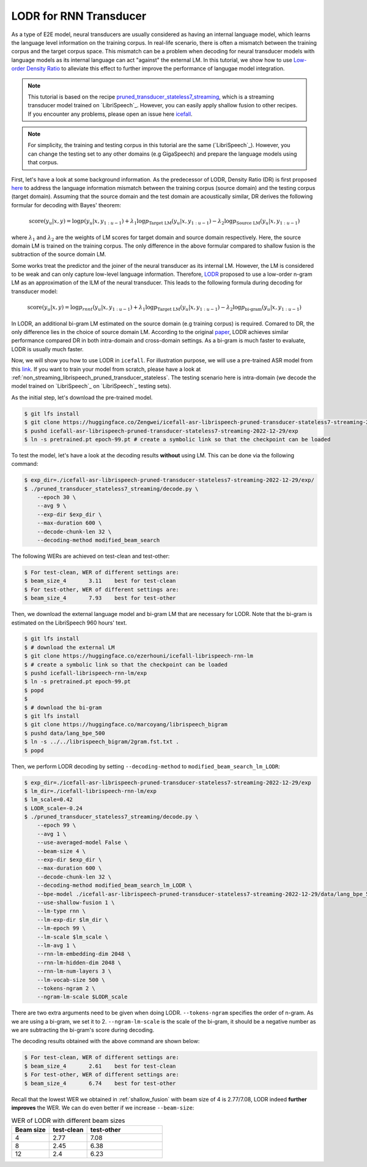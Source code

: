 .. _LODR:

LODR for RNN Transducer
=======================


As a type of E2E model, neural transducers are usually considered as having an internal 
language model, which learns the language level information on the training corpus. 
In real-life scenario, there is often a mismatch between the training corpus and the target corpus space. 
This mismatch can be a problem when decoding for neural transducer models with language models as its internal
language can act "against" the external LM. In this tutorial, we show how to use
`Low-order Density Ratio <https://arxiv.org/abs/2203.16776>`_ to alleviate this effect to further improve the performance
of langugae model integration. 

.. note::

    This tutorial is based on the recipe 
    `pruned_transducer_stateless7_streaming <https://github.com/k2-fsa/icefall/tree/master/egs/librispeech/ASR/pruned_transducer_stateless7_streaming>`_,
    which is a streaming transducer model trained on `LibriSpeech`_. 
    However, you can easily apply shallow fusion to other recipes.
    If you encounter any problems, please open an issue here `icefall <https://github.com/k2-fsa/icefall/issues>`_.


.. note::

    For simplicity, the training and testing corpus in this tutorial are the same (`LibriSpeech`_). However, 
    you can change the testing set to any other domains (e.g GigaSpeech) and prepare the language models 
    using that corpus.

First, let's have a look at some background information. As the predecessor of LODR, Density Ratio (DR) is first proposed `here <https://arxiv.org/abs/2002.11268>`_ 
to address the language information mismatch between the training
corpus (source domain) and the testing corpus (target domain). Assuming that the source domain and the test domain
are acoustically similar, DR derives the following formular for decoding with Bayes' theorem:

.. math::

    \text{score}\left(y_u|\mathit{x},y\right) = 
    \log p\left(y_u|\mathit{x},y_{1:u-1}\right) + 
    \lambda_1 \log p_{\text{Target LM}}\left(y_u|\mathit{x},y_{1:u-1}\right) - 
    \lambda_2 \log p_{\text{Source LM}}\left(y_u|\mathit{x},y_{1:u-1}\right)


where :math:`\lambda_1` and :math:`\lambda_2` are the weights of LM scores for target domain and source domain respectively. 
Here, the source domain LM is trained on the training corpus. The only difference in the above formular compared to 
shallow fusion is the subtraction of the source domain LM.

Some works treat the predictor and the joiner of the neural transducer as its internal LM. However, the LM is 
considered to be weak and can only capture low-level language information. Therefore, `LODR <https://arxiv.org/abs/2203.16776>`__ proposed to use
a low-order n-gram LM as an approximation of the ILM of the neural transducer. This leads to the following formula
during decoding for transducer model:

.. math::

    \text{score}\left(y_u|\mathit{x},y\right) = 
    \log p_{rnnt}\left(y_u|\mathit{x},y_{1:u-1}\right) + 
    \lambda_1 \log p_{\text{Target LM}}\left(y_u|\mathit{x},y_{1:u-1}\right) - 
    \lambda_2 \log p_{\text{bi-gram}}\left(y_u|\mathit{x},y_{1:u-1}\right)

In LODR, an additional bi-gram LM estimated on the source domain (e.g training corpus) is required. Comared to DR, 
the only difference lies in the choice of source domain LM. According to the original `paper <https://arxiv.org/abs/2203.16776>`_,
LODR achieves similar performance compared DR in both intra-domain and cross-domain settings.
As a bi-gram is much faster to evaluate, LODR is usually much faster.

Now, we will show you how to use LODR in ``icefall``.
For illustration purpose, we will use a pre-trained ASR model from this `link <https://huggingface.co/Zengwei/icefall-asr-librispeech-pruned-transducer-stateless7-streaming-2022-12-29>`_.
If you want to train your model from scratch, please have a look at :ref:`non_streaming_librispeech_pruned_transducer_stateless`.
The testing scenario here is intra-domain (we decode the model trained on `LibriSpeech`_ on `LibriSpeech`_ testing sets).

As the initial step, let's download the pre-trained model.

.. code-block:: bash

    $ git lfs install
    $ git clone https://huggingface.co/Zengwei/icefall-asr-librispeech-pruned-transducer-stateless7-streaming-2022-12-29
    $ pushd icefall-asr-librispeech-pruned-transducer-stateless7-streaming-2022-12-29/exp
    $ ln -s pretrained.pt epoch-99.pt # create a symbolic link so that the checkpoint can be loaded

To test the model, let's have a look at the decoding results **without** using LM. This can be done via the following command:

.. code-block:: bash

    $ exp_dir=./icefall-asr-librispeech-pruned-transducer-stateless7-streaming-2022-12-29/exp/
    $ ./pruned_transducer_stateless7_streaming/decode.py \
        --epoch 30 \
        --avg 9 \
        --exp-dir $exp_dir \
        --max-duration 600 \
        --decode-chunk-len 32 \
        --decoding-method modified_beam_search

The following WERs are achieved on test-clean and test-other:

.. code-block:: text

    $ For test-clean, WER of different settings are:
    $ beam_size_4	3.11	best for test-clean
    $ For test-other, WER of different settings are:
    $ beam_size_4	7.93	best for test-other

Then, we download the external language model and bi-gram LM that are necessary for LODR. 
Note that the bi-gram is estimated on the LibriSpeech 960 hours' text.

.. code-block:: bash

    $ git lfs install
    $ # download the external LM
    $ git clone https://huggingface.co/ezerhouni/icefall-librispeech-rnn-lm 
    $ # create a symbolic link so that the checkpoint can be loaded
    $ pushd icefall-librispeech-rnn-lm/exp
    $ ln -s pretrained.pt epoch-99.pt 
    $ popd
    $
    $ # download the bi-gram
    $ git lfs install
    $ git clone https://huggingface.co/marcoyang/librispeech_bigram
    $ pushd data/lang_bpe_500
    $ ln -s ../../librispeech_bigram/2gram.fst.txt .
    $ popd

Then, we perform LODR decoding by setting ``--decoding-method`` to ``modified_beam_search_lm_LODR``:

.. code-block:: bash
    
    $ exp_dir=./icefall-asr-librispeech-pruned-transducer-stateless7-streaming-2022-12-29/exp
    $ lm_dir=./icefall-librispeech-rnn-lm/exp
    $ lm_scale=0.42
    $ LODR_scale=-0.24
    $ ./pruned_transducer_stateless7_streaming/decode.py \
        --epoch 99 \
        --avg 1 \
        --use-averaged-model False \
        --beam-size 4 \
        --exp-dir $exp_dir \
        --max-duration 600 \
        --decode-chunk-len 32 \
        --decoding-method modified_beam_search_lm_LODR \
        --bpe-model ./icefall-asr-librispeech-pruned-transducer-stateless7-streaming-2022-12-29/data/lang_bpe_500/bpe.model
        --use-shallow-fusion 1 \
        --lm-type rnn \
        --lm-exp-dir $lm_dir \
        --lm-epoch 99 \
        --lm-scale $lm_scale \
        --lm-avg 1 \
        --rnn-lm-embedding-dim 2048 \
        --rnn-lm-hidden-dim 2048 \
        --rnn-lm-num-layers 3 \
        --lm-vocab-size 500 \
        --tokens-ngram 2 \
        --ngram-lm-scale $LODR_scale

There are two extra arguments need to be given when doing LODR. ``--tokens-ngram`` specifies the order of n-gram. As we
are using a bi-gram, we set it to 2. ``--ngram-lm-scale`` is the scale of the bi-gram, it should be a negative number
as we are subtracting the bi-gram's score during decoding.

The decoding results obtained with the above command are shown below:

.. code-block:: text

    $ For test-clean, WER of different settings are:
    $ beam_size_4	2.61	best for test-clean
    $ For test-other, WER of different settings are:
    $ beam_size_4	6.74	best for test-other

Recall that the lowest WER we obtained in :ref:`shallow_fusion` with beam size of 4 is 2.77/7.08, LODR
indeed **further improves** the WER. We can do even better if we increase ``--beam-size``:

.. list-table:: WER of LODR with different beam sizes
   :widths: 25 25 50
   :header-rows: 1

   * - Beam size
     - test-clean
     - test-other
   * - 4
     - 2.77
     - 7.08
   * - 8
     - 2.45
     - 6.38
   * - 12
     - 2.4
     - 6.23